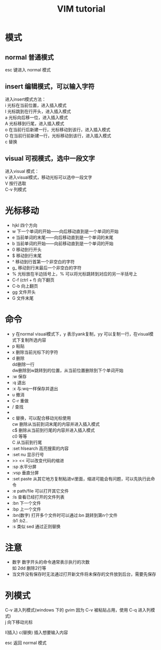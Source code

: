 #+TITLE: VIM tutorial
#+OPTIONS: ^:nil
#+OPTIONS: \n:t
* 模式
** normal 普通模式
esc 键进入 normal 模式
** insert 编辑模式，可以输入字符
进入insert模式方法：
i 光标在当前位置，进入插入模式
I 光标跳到在行开头，进入插入模式
a 光标向后移一位，进入插入模式
A 光标移到行尾，进入插入模式
o 在当前行后新建一行，光标移动到该行，进入插入模式
O 在当前行前新建一行，光标移动到该行，进入插入模式
c 替换
** visual 可视模式，选中一段文字
进入visual 模式：
v 进入visual模式，移动光标可以选中一段文字
V 按行选取
C-v 列模式

* 光标移动
+ hjkl 四个方向
+ w 下一个单词的开始——向后移动直到是一个单词的开始
+ e 当前单词的末尾——向后移动直到是一个单词的末尾
+ b 当前单词的开始——向前移动直到是一个单词的开始
+ 0 移动到行开头
+ $ 移动到行末尾
+ ^ 移动到行首第一个非空白的字符
+ g_ 移动到行末最后一个非空白的字符
+ % 光标放在半边括号上，% 可以将光标跳转到对应的另一半括号上
+ C-f (ctrl + f) 向下翻页
+ C-b            向上翻页
+ gg  文件开头
+ G   文件末尾

* 命令
+ y 在normal visual模式下，y 表示yank复制，yy 可以复制一行，在visual模式下复制所选内容
+ p 粘贴
+ x 删除当前光标下的字符
+ d 删除
  dd删除一行
  dw删除到w跳转到的位置，从当前位置删除到下个单词开始
+ :w 保存
+ :q 退出
+ :x 与:wq一样保存并退出
+ u 撤消
+ C-r 重做
+ / 查找
+ * 查找光标所在的单词
+ c 替换，可以配合移动光标使用
  cw 删除从当前到词末尾的内容并进入插入模式
  c$ 删除从当前到行尾的内容并进入插入模式
  c0 等等
  C  从当前到行尾
+ :set hlsearch  高亮搜索的内容
+ :set nu  显示行号
+ >> << 可以改变代码的缩进
+ :sp 水平分屏
+ :vsp 垂直分屏
+ :set paste  从其它地方复制粘进vi里面，缩进可能会有问题，可以先执行此命令
+ :e path/file 可以打开其它文件
+ :ls 查看已经打开的文件列表
+ :bn 下一个文件
+ :bp 上一个文件
+ :bn(数字) 打开多个文件时可以通过:bn 跳转到第n个文件
  :b1 :b2..
+ :s 类似 sed 通过正则替换

* 注意
+ 数字 数字开头的命令通常表示执行的次数
  如 2dd 删除2行等
+ 当文件没有保存时无法通过打开新文件将未保存的文件放到后台，需要先保存

* 列模式
C-v 进入列模式(windows 下的 gvim 因为 C-v 被粘贴占用，使用 C-q 进入列模式)
j 向下移动光标

[[./l-i-1.png]]  [[./l-c-1.png]]

I(插入) c(替换) 插入想要输入内容
[[./l-i-2.png]]  [[./l-c-2.png]]

esc 返回 normal 模式
[[./l-i-3.png]]  [[./l-c-3.png]]
